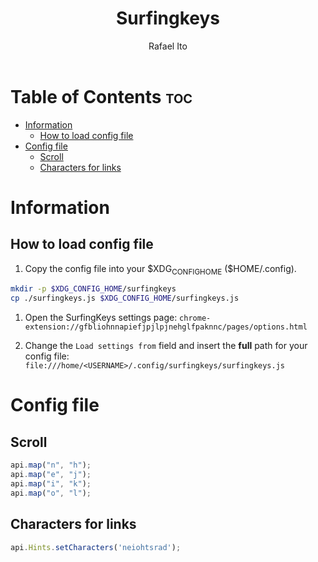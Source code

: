 #+TITLE: Surfingkeys
#+AUTHOR: Rafael Ito
#+PROPERTY: header-args :tangle surfingkeys.js
#+DESCRIPTION: config file for the Surfingkeys browser extension
#+STARTUP: showeverything
#+auto_tangle: t

* Table of Contents :toc:
- [[#information][Information]]
  - [[#how-to-load-config-file][How to load config file]]
- [[#config-file][Config file]]
  - [[#scroll][Scroll]]
  - [[#characters-for-links][Characters for links]]

* Information
** How to load config file
1. Copy the config file into your $XDG_CONFIG_HOME ($HOME/.config).
#+begin_src sh :tangle no
mkdir -p $XDG_CONFIG_HOME/surfingkeys
cp ./surfingkeys.js $XDG_CONFIG_HOME/surfingkeys.js
#+end_src

1. Open the SurfingKeys settings page: =chrome-extension://gfbliohnnapiefjpjlpjnehglfpaknnc/pages/options.html=

2. Change the =Load settings from= field and insert the *full* path for your config file: =file:///home/<USERNAME>/.config/surfingkeys/surfingkeys.js=
* Config file
** Scroll
#+begin_src js
api.map("n", "h");
api.map("e", "j");
api.map("i", "k");
api.map("o", "l");
#+end_src
** Characters for links
#+begin_src js
api.Hints.setCharacters('neiohtsrad');
#+end_src

